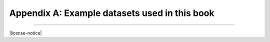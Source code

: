.. _appendix-a:

==============================================
Appendix A: Example datasets used in this book
==============================================

..
  Below are interactive SQL interfaces for all of the various databases used in this book, organized by chapter.  Remember that you query the **sqlite_master** table to see the specifications of objects in a given database, e.g.:

  ::

      SELECT sql FROM sqlite_master WHERE type = 'table';

  to see the specifications of the tables in a given database.

  Chapter 2: Basic SELECT queries
  :::::::::::::::::::::::::::::::

  Books and authors database
  --------------------------

  This database is the simplest form of the books database, containing a **books** table and an **authors** table.

  .. activecode:: appendix_a_ch2_books
      :language: sql
      :dburl: /_static/simple_books.sqlite3

      SELECT * FROM books;

  Fruit stand database
  --------------------

  Though an interactive block for this database was not included in chapter 2, this database contains the **fruit_stand** table shown.

  .. activecode:: appendix_a_ch2_fruit_stand
      :language: sql
      :dburl: /_static/fruit_stand.sqlite3

      SELECT * FROM fruit_stand;

  The expanded books database
  :::::::::::::::::::::::::::

  We are now ready to describe the database we will be using for the rest of this book.  The new database is still centered around **book** and **authors** tables, modified to use id columns as described above, but also adds several other tables.  All of the tables and their basic relationships to each other are described below, after which we will discuss some basic join queries using the tables.  The descriptions below are also repeated in `Appendix A`_ for future reference.

  .. container:: data-dictionary

      Table **authors** records persons who have authored books:

      ========== ================= ===================================
      column     type              description
      ========== ================= ===================================
      author_id  integer           unique identifier for author
      name       character string  full name of author
      birth      date              birth date of author, if known
      death      date              death date of author, if known
      ========== ================= ===================================

  .. container:: data-dictionary

      Table **books** records works of fiction, non-fiction, poetry, etc. by a single author:

      ================ ================= ===================================
      column           type              description
      ================ ================= ===================================
      book_id          integer           unique identifier for book
      author_id        integer           author_id of book's author from **authors** table
      title            character string  book title
      publication_year integer           year book was first published
      ================ ================= ===================================


  .. container:: data-dictionary

      Table **editions** records specific publications of a book:

      ================== ================= ===================================
      column             type              description
      ================== ================= ===================================
      edition_id         integer           unique identifier for edition
      book_id            integer           book_id of book (from **books** table) published as edition
      publication_year   integer           year this edition was published
      publisher          character string  name of the publisher
      publisher_location character string  city or other location(s) where the publisher is located
      title              character string  title this edition was published under
      pages              integer           number of pages in this edition
      isbn10             character string  10-digit international standard book number
      isbn13             character string  13-digit international standard book number
      ================== ================= ===================================


  .. container:: data-dictionary

      Table **awards** records various author and/or book awards:

      ================== ================= ===================================
      column             type              description
      ================== ================= ===================================
      award_id           integer           unique identifier for award
      name               character string  name of award
      sponsor            character string  name of organization giving the award
      criteria           character string  what the award is given for
      ================== ================= ===================================


  .. container:: data-dictionary

      Table **authors_awards** is a *cross-reference* table (explained below) relating **authors** and **awards**; each entry in the table records the giving of an award to an author (not for any particular book) in a particular year:

      ================== ================= ===================================
      column             type              description
      ================== ================= ===================================
      author_id          integer           author_id of the author receiving the award
      award_id           integer           award_id of the award received
      year               integer           year the award was given
      ================== ================= ===================================


  .. container:: data-dictionary

      Table **books_awards** is a *cross-reference* table (explained below) relating **books** and **awards**; each entry in the table records the giving of an award to an author for a specific book in a particular year:

      ================== ================= ===================================
      column             type              description
      ================== ================= ===================================
      book_id            integer           book_id of the book for which the award was given
      award_id           integer           award_id of the award given
      year               integer           year the award was given
      ================== ================= ===================================


  Data models
  :::::::::::

  ERD and other notations


----

|license-notice|

